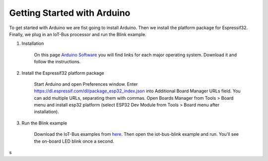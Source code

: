 .. _getting-started-with-arduino:

Getting Started with Arduino
============================

To get started with Arduino we are fist going to install Arduino. Then we install the platform package for Espressif32. 
Finally, we plug in an IoT-Bus processor and run the Blink example.

1. Installation

    On this page `Arduino Software <https://www.arduino.cc/en/Main/Software>`_ you will find links for each major 
    operating system. Download it and follow the instructions.

2. Install the Espressif32 platform package
    
    Start Arduino and open Preferences window.
    Enter https://dl.espressif.com/dl/package_esp32_index.json into Additional Board Manager URLs field. You can add multiple URLs, separating them with commas.
    Open Boards Manager from Tools > Board menu and install esp32 platform (select ESP32 Dev Module from Tools > Board menu after installation).

3. Run the Blink example

    Download the IoT-Bus examples from `here <https://github.com/iot-bus/iot-bus-examples-arduino>`_.    
    Then open the iot-bus-blink example and run. You'll see the on-board LED blink once a second.
s